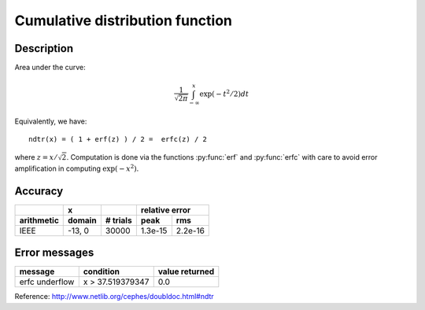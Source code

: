 Cumulative distribution function
================================

.. py:function:: ndtr(x)

    Returns the area under the Gaussian probability density
    function, integrated from minus infinity to ``x``.

    :param float x: a real scalar.

Description
-----------

Area under the curve:

.. math::
    \frac{1}{\sqrt{2 \pi}} \int_{-\infty}^x \exp(-t^2/2) dt

Equivalently, we have::

    ndtr(x) = ( 1 + erf(z) ) / 2 =  erfc(z) / 2

where :math:`z = x/\sqrt{2}`. Computation is done via the functions
:py:func:`erf` and :py:func:`erfc` with care to avoid error amplification in
computing :math:`\exp{(-x^2)}`.

Accuracy
--------

+----------+------+--------+---------------+
|          |  x   |        |relative error |
+----------+------+--------+-------+-------+
|arithmetic|domain|# trials|peak   |rms    |
+==========+======+========+=======+=======+
|IEEE      |-13, 0| 30000  |1.3e-15|2.2e-16|
+----------+------+--------+-------+-------+

Error messages
--------------

+----------------+----------------+--------------+
|message         |condition       |value returned|
+================+================+==============+
|erfc underflow  |x > 37.519379347|0.0           |
+----------------+----------------+--------------+

Reference: http://www.netlib.org/cephes/doubldoc.html#ndtr
